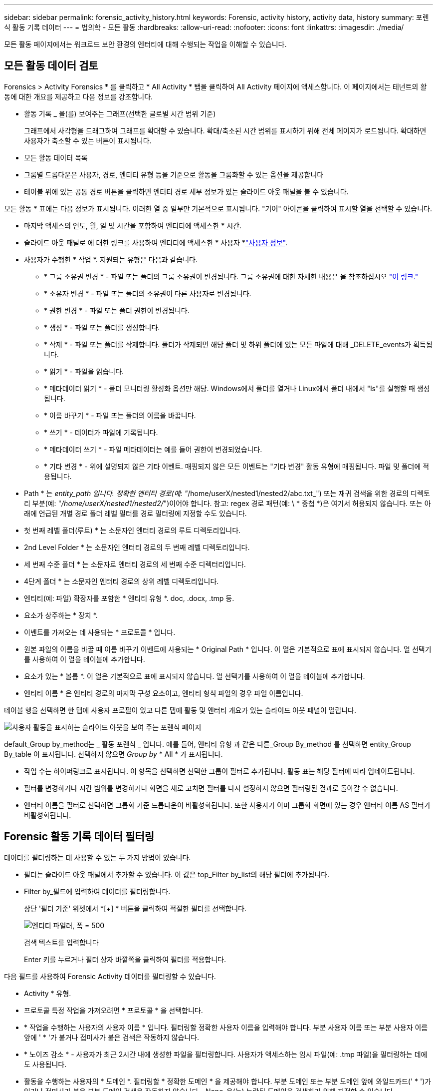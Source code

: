 ---
sidebar: sidebar 
permalink: forensic_activity_history.html 
keywords: Forensic, activity history, activity data, history 
summary: 포렌식 활동 기록 데이터 
---
= 법의학 - 모든 활동
:hardbreaks:
:allow-uri-read: 
:nofooter: 
:icons: font
:linkattrs: 
:imagesdir: ./media/


[role="lead"]
모든 활동 페이지에서는 워크로드 보안 환경의 엔터티에 대해 수행되는 작업을 이해할 수 있습니다.



== 모든 활동 데이터 검토

Forensics > Activity Forensics * 를 클릭하고 * All Activity * 탭을 클릭하여 All Activity 페이지에 액세스합니다. 이 페이지에서는 테넌트의 활동에 대한 개요를 제공하고 다음 정보를 강조합니다.

* 활동 기록 _ 을(를) 보여주는 그래프(선택한 글로벌 시간 범위 기준)
+
그래프에서 사각형을 드래그하여 그래프를 확대할 수 있습니다. 확대/축소된 시간 범위를 표시하기 위해 전체 페이지가 로드됩니다. 확대하면 사용자가 축소할 수 있는 버튼이 표시됩니다.

* 모든 활동 데이터 목록
* 그룹별 드롭다운은 사용자, 경로, 엔티티 유형 등을 기준으로 활동을 그룹화할 수 있는 옵션을 제공합니다
* 테이블 위에 있는 공통 경로 버튼을 클릭하면 엔터티 경로 세부 정보가 있는 슬라이드 아웃 패널을 볼 수 있습니다.


모든 활동 * 표에는 다음 정보가 표시됩니다. 이러한 열 중 일부만 기본적으로 표시됩니다. "기어" 아이콘을 클릭하여 표시할 열을 선택할 수 있습니다.

* 마지막 액세스의 연도, 월, 일 및 시간을 포함하여 엔티티에 액세스한 * 시간.
* 슬라이드 아웃 패널로 에 대한 링크를 사용하여 엔티티에 액세스한 * 사용자 *link:forensic_user_overview.html["사용자 정보"].


* 사용자가 수행한 * 작업 *. 지원되는 유형은 다음과 같습니다.
+
** * 그룹 소유권 변경 * - 파일 또는 폴더의 그룹 소유권이 변경됩니다. 그룹 소유권에 대한 자세한 내용은 을 참조하십시오 link:https://docs.microsoft.com/en-us/previous-versions/orphan-topics/ws.11/dn789205(v=ws.11)?redirectedfrom=MSDN["이 링크."]
** * 소유자 변경 * - 파일 또는 폴더의 소유권이 다른 사용자로 변경됩니다.
** * 권한 변경 * - 파일 또는 폴더 권한이 변경됩니다.
** * 생성 * - 파일 또는 폴더를 생성합니다.
** * 삭제 * - 파일 또는 폴더를 삭제합니다. 폴더가 삭제되면 해당 폴더 및 하위 폴더에 있는 모든 파일에 대해 _DELETE_events가 획득됩니다.
** * 읽기 * - 파일을 읽습니다.
** * 메타데이터 읽기 * - 폴더 모니터링 활성화 옵션만 해당. Windows에서 폴더를 열거나 Linux에서 폴더 내에서 "ls"를 실행할 때 생성됩니다.
** * 이름 바꾸기 * - 파일 또는 폴더의 이름을 바꿉니다.
** * 쓰기 * - 데이터가 파일에 기록됩니다.
** * 메타데이터 쓰기 * - 파일 메타데이터는 예를 들어 권한이 변경되었습니다.
** * 기타 변경 * - 위에 설명되지 않은 기타 이벤트. 매핑되지 않은 모든 이벤트는 "기타 변경" 활동 유형에 매핑됩니다. 파일 및 폴더에 적용됩니다.


* Path * 는 _entity_path 입니다. 정확한 엔터티 경로(예: "_/home/userX/nested1/nested2/abc.txt_") 또는 재귀 검색을 위한 경로의 디렉토리 부분(예: "_/home/userX/nested1/nested2/_")이어야 합니다. 참고: regex 경로 패턴(예: \ * 중첩 *)은 여기서 허용되지 않습니다. 또는 아래에 언급된 개별 경로 폴더 레벨 필터를 경로 필터링에 지정할 수도 있습니다.
* 첫 번째 레벨 폴더(루트) * 는 소문자인 엔터티 경로의 루트 디렉토리입니다.
* 2nd Level Folder * 는 소문자인 엔터티 경로의 두 번째 레벨 디렉토리입니다.
* 세 번째 수준 폴더 * 는 소문자로 엔터티 경로의 세 번째 수준 디렉터리입니다.
* 4단계 폴더 * 는 소문자인 엔터티 경로의 상위 레벨 디렉토리입니다.
* 엔티티(예: 파일) 확장자를 포함한 * 엔티티 유형 *. doc, .docx, .tmp 등.
* 요소가 상주하는 * 장치 *.
* 이벤트를 가져오는 데 사용되는 * 프로토콜 * 입니다.
* 원본 파일의 이름을 바꿀 때 이름 바꾸기 이벤트에 사용되는 * Original Path * 입니다. 이 열은 기본적으로 표에 표시되지 않습니다. 열 선택기를 사용하여 이 열을 테이블에 추가합니다.
* 요소가 있는 * 볼륨 *. 이 열은 기본적으로 표에 표시되지 않습니다. 열 선택기를 사용하여 이 열을 테이블에 추가합니다.
* 엔티티 이름 * 은 엔티티 경로의 마지막 구성 요소이고, 엔티티 형식 파일의 경우 파일 이름입니다.


테이블 행을 선택하면 한 탭에 사용자 프로필이 있고 다른 탭에 활동 및 엔터티 개요가 있는 슬라이드 아웃 패널이 열립니다.

image:ws_forensics_slideout.png["사용자 활동을 표시하는 슬라이드 아웃을 보여 주는 포렌식 페이지"]

default_Group by_method는 _ 활동 포렌식 _ 입니다. 예를 들어, 엔티티 유형 과 같은 다른_Group By_method 를 선택하면 entity_Group By_table 이 표시됩니다. 선택하지 않으면 _Group by_ * All * 가 표시됩니다.

* 작업 수는 하이퍼링크로 표시됩니다. 이 항목을 선택하면 선택한 그룹이 필터로 추가됩니다. 활동 표는 해당 필터에 따라 업데이트됩니다.
* 필터를 변경하거나 시간 범위를 변경하거나 화면을 새로 고치면 필터를 다시 설정하지 않으면 필터링된 결과로 돌아갈 수 없습니다.
* 엔터티 이름을 필터로 선택하면 그룹화 기준 드롭다운이 비활성화됩니다. 또한 사용자가 이미 그룹화 화면에 있는 경우 엔터티 이름 AS 필터가 비활성화됩니다.




== Forensic 활동 기록 데이터 필터링

데이터를 필터링하는 데 사용할 수 있는 두 가지 방법이 있습니다.

* 필터는 슬라이드 아웃 패널에서 추가할 수 있습니다. 이 값은 top_Filter by_list의 해당 필터에 추가됩니다.
* Filter by_필드에 입력하여 데이터를 필터링합니다.
+
상단 '필터 기준' 위젯에서 *[+] * 버튼을 클릭하여 적절한 필터를 선택합니다.

+
image:Forensic_Activity_Filter.png["엔티티 파일러, 폭 = 500"]

+
검색 텍스트를 입력합니다

+
Enter 키를 누르거나 필터 상자 바깥쪽을 클릭하여 필터를 적용합니다.



다음 필드를 사용하여 Forensic Activity 데이터를 필터링할 수 있습니다.

* Activity * 유형.
* 프로토콜 특정 작업을 가져오려면 * 프로토콜 * 을 선택합니다.
* * 작업을 수행하는 사용자의 사용자 이름 * 입니다. 필터링할 정확한 사용자 이름을 입력해야 합니다. 부분 사용자 이름 또는 부분 사용자 이름 앞에 ' * '가 붙거나 접미사가 붙은 검색은 작동하지 않습니다.
* * 노이즈 감소 * - 사용자가 최근 2시간 내에 생성한 파일을 필터링합니다. 사용자가 액세스하는 임시 파일(예: .tmp 파일)을 필터링하는 데에도 사용됩니다.
* 활동을 수행하는 사용자의 * 도메인 *. 필터링할 * 정확한 도메인 * 을 제공해야 합니다. 부분 도메인 또는 부분 도메인 앞에 와일드카드(' * ')가 있거나 접미사가 붙은 부분 도메인 검색은 작동하지 않습니다. _None_은(는) 누락된 도메인을 검색하기 위해 지정할 수 있습니다.


다음 필드에는 특수 필터링 규칙이 적용됩니다.

* *Entity Type*, entity(파일) 확장자를 사용하는 경우 - 따옴표 안에 정확한 엔터티 유형을 지정하는 것이 좋습니다. 예: _ "txt" _.
* *엔터티의 경로 * - 정확한 엔터티 경로(예: "_/home/userX/nested1/nested2/abc.txt_") 또는 재귀 검색을 위한 경로의 디렉토리 부분(예: "_/home/userX/nested1/nested2/_")이어야 합니다. 참고: regex 경로 패턴(예: \ * 중첩 *)은 여기서 허용되지 않습니다. 보다 빠른 결과를 위해 디렉터리 경로 필터(경로 문자열 / 로 끝나는)를 최대 4개까지 사용할 것을 권장합니다. 예: "_/home/userX/nested1/nested2/_". 자세한 내용은 아래 표를 참조하십시오.
* 1단계 폴더(루트) - 엔티티 경로의 루트 디렉토리입니다. 예를 들어, 엔터티 경로가 /home/userX/nested1/nested2/이면 home 또는 "home"을 사용할 수 있습니다.
* 두 번째 수준 폴더 - 엔터티 경로 필터의 두 번째 수준 디렉터리입니다. 예를 들어, 엔터티 경로가 /home/userX/nested1/nested2/이면 userX 또는 "userX"를 사용할 수 있습니다.
* 3rd 레벨 폴더 – 엔티티 경로 필터의 세 번째 레벨 디렉토리입니다.
* 예를 들어, 엔터티 경로가 /home/userX/nested1/nested2/이면 nested1 또는 "nested1"을 사용할 수 있습니다.
* 4th Level Folder - 엔티티 경로 필터의 디렉토리 4번째 수준 디렉토리입니다. 예를 들어, 엔터티 경로가 /home/userX/nested1/nested2/이면 nested2 또는 "nested2"를 사용할 수 있습니다.
* * 사용자 * 활동 수행 - 따옴표 안에 정확한 사용자를 지정하는 것이 좋습니다. 예: _ "관리자" _.
* 엔터티가 상주하는 * 장치 * (SVM
* * 볼륨 * 요소가 상주하는 곳입니다
* 원본 파일의 이름을 바꿀 때 이름 바꾸기 이벤트에 사용되는 * Original Path * 입니다.
* 엔터티에 액세스한 소스 IP * 입니다.
+
** 와일드 카드 * 및?를 사용할 수 있습니다. 예: 10.0.0. *, 10.0?.0.10, 10.10 *
** 정확히 일치하는 값이 필요한 경우 유효한 소스 IP 주소를 큰따옴표로 묶어야 합니다(예: "10.1.1.1."). "10.1.1.", "10.1.. *" 등과 같은 큰따옴표가 있는 불완전한 IP는 작동하지 않습니다.


* 엔티티 이름 * - 필터로 사용되는 엔티티 경로의 파일 이름입니다. 예를 들어, 엔터티 경로가 /home/userX/nested1/testfile.txt 이면 엔터티 이름은 testfile.txt입니다. 따옴표 안에 정확한 파일 이름을 지정하는 것이 좋습니다. 와일드카드 검색을 피하십시오. 예를 들어, "testfile.txt"를 입력합니다. 또한 이 엔티티 이름 필터는 더 짧은 시간 범위(최대 3일)에 사용하는 것이 좋습니다.


필터링 시 위의 필드는 다음 항목의 대상이 됩니다.

* 정확한 값은 따옴표 안에 있어야 합니다. 예: "searchText"
* 와일드카드 문자열은 따옴표를 포함하지 않아야 합니다. 예: searchText, \ * searchText * 는 'searchtext'가 포함된 문자열을 필터링합니다.
* 접두사(예: searchText *)를 가진 문자열은 'searchtext'로 시작하는 모든 문자열을 검색합니다.


모든 필터 필드는 대/소문자를 구분하여 검색합니다. 예를 들어, 적용된 필터가 값이 '텍스트'인 엔터티 유형인 경우 엔터티 유형이 '텍스트', '텍스트', 'SEARCHTEXT'인 결과를 반환합니다.



== 활동 포렌식 필터 예:

|===
| 사용자가 필터 식을 적용했습니다 | 예상 결과 | 성능 평가 | 설명 


| 경로="/home/userX/nested1/nested2/" | 지정된 디렉토리 아래의 모든 파일과 폴더의 반복적인 조회 | 빠릅니다 | 디렉터리 검색은 최대 4개의 디렉터리가 빠릅니다. 


| 경로="/home/userX/nested1/" | 지정된 디렉토리 아래의 모든 파일과 폴더의 반복적인 조회 | 빠릅니다 | 디렉터리 검색은 최대 4개의 디렉터리가 빠릅니다. 


| path="/home/userX/nested1/test" | 경로 값이 /home/userX/nested1/test와 일치하는 정확한 일치 | 느린 속도 | 정확한 검색은 디렉터리 검색에 비해 검색 속도가 느립니다. 


| 경로="/home/userX/nested1/nested2/nested3/" | 지정된 디렉토리 아래의 모든 파일과 폴더의 반복적인 조회 | 느린 속도 | 4개 이상의 디렉터리 검색은 검색 속도가 느립니다. 


| 기타 모든 비 경로 기반 필터. 사용자 및 엔터티 유형 필터는 따옴표로 묶는 것이 좋습니다. 예: User="Administrator" Entity Type="txt" |  | 빠릅니다 |  


| 엔터티 이름 = "test.log" | 정확히 일치하는 파일 이름은 test.log 입니다 | 빠릅니다 | 정확하게 일치됩니다 


| 엔티티 이름 = * test.log | 파일 이름이 test.log 으로 끝납니다 | 느림 | 와일드카드로 인해 속도가 느려질 수 있습니다. 


| 엔티티 이름 = test *.log | test로 시작하여 .log로 끝나는 파일 이름입니다 | 느림 | 와일드카드로 인해 속도가 느려질 수 있습니다. 


| 엔티티 이름 = test.lo | test.lo로 시작하는 파일 이름 예: test.log, test.log.1, test.log1과 일치합니다 | 느린 속도 | 마지막에 와일드 카드로 인해 속도가 느려질 수 있습니다. 


| 엔티티 이름 = 테스트 | 테스트로 시작하는 파일 이름입니다 | 가장 느립니다 | 끝에 와일드 카드가 있고 더 일반적인 값이 사용되기 때문에 속도가 가장 느릴 수 있습니다. 
|===
참고:

. 선택한 시간 범위가 3일 이상인 경우 모든 활동 아이콘 옆에 표시된 활동 수는 30분으로 반올림됩니다. 예: _9월 1일 오전 10시 15분부터 9월 7일 오전 10시 15분까지의 시간 범위에는 9월 1일 오전 10시부터 9월 7일 오전 10시 30분까지 활동 카운트가 표시됩니다.
. 마찬가지로 선택한 시간 범위가 3일 이상이면 활동 기록 그래프에 표시된 카운트 메트릭은 30분으로 반올림됩니다.




== 법의학적 활동 기록 데이터 정렬

활동 기록 데이터를 _시간, 사용자, 소스 IP, 활동, _, _Entity Type_, 1단계 폴더(루트), 2단계 폴더, 3단계 폴더 및 4단계 폴더별로 정렬할 수 있습니다. 기본적으로 테이블은 Descending_time_order를 기준으로 정렬됩니다. 즉, 최신 데이터가 먼저 표시됩니다. Device_and_Protocol_fields에 대해 정렬이 사용되지 않습니다.



== 비동기 내보내기에 대한 사용자 안내서



=== 개요

스토리지 워크로드 보안의 비동기식 내보내기 기능은 대규모 데이터 내보내기를 처리하도록 설계되었습니다.



=== 단계별 가이드: 비동기 내보내기를 사용하여 데이터 내보내기

. * 내보내기 시작 * : 내보내기에 대해 원하는 시간 기간과 필터를 선택하고 내보내기 버튼을 클릭합니다.
. * 내보내기가 완료될 때까지 대기 *: 처리 시간은 몇 분에서 몇 시간까지 소요될 수 있습니다. 포렌식 페이지를 몇 번 새로 고쳐야 할 수 있습니다. 내보내기 작업이 완료되면 "마지막 내보내기 CSV 파일 다운로드" 버튼이 활성화됩니다.
. * 다운로드 *: "마지막 생성 내보내기 파일 다운로드" 버튼을 클릭하여 .zip 형식으로 내보낸 데이터를 가져옵니다. 이 데이터는 사용자가 다른 비동기 내보내기를 시작하거나 3일이 경과할 때까지 다운로드할 수 있습니다. 이 버튼은 다른 비동기 내보내기가 시작될 때까지 활성화된 상태로 유지됩니다.
. * 제한 사항 *:
+
** 현재 비동기식 다운로드 수는 각 활동 및 활동 분석 표에 대해 사용자당 1개, 테넌트당 3개로 제한됩니다.
** 내보낸 데이터는 Activities Table(활동 테이블)에 대해 최대 100만 개의 레코드로 제한되고 Group By(그룹 기준)의 경우 레코드 수가 50만 개로 제한됩니다.




API를 통해 포렌식 데이터를 추출하는 샘플 스크립트는 에이전트의 _/opt/NetApp/cloudsecure/agent/export-script/_에 있습니다. 스크립트에 대한 자세한 내용은 이 위치에 있는 Readme 파일을 참조하십시오.



== 모든 활동에 대한 열 선택

ALL ACTIVITY_TABLE에는 기본적으로 선택 열이 표시됩니다. 열을 추가, 제거 또는 변경하려면 테이블 오른쪽에 있는 기어 아이콘을 클릭하고 사용 가능한 열 목록에서 선택합니다.

image:CloudSecure_ActivitySelection.png["활동 선택기, 폭 = 30%"]



== 활동 기록 보존

활성 워크로드 보안 환경에서는 활동 기록이 13개월 동안 유지됩니다.



== 포렌식 페이지의 필터 적용 가능성

|===
| 필터 | 기능 | 예 | 이 필터에 적용 가능합니다 | 이러한 필터에는 적용되지 않습니다 | 결과 


| * (별표) | 모든 것을 검색할 수 있습니다 | Auto * 03172022 검색 텍스트에 하이픈 또는 밑줄이 포함된 경우 대괄호로 표현식을 지정합니다. 예: svm-123 검색에는 (svm *) | 사용자, 엔터티 유형, 장치, 볼륨, 원래 경로, 1stLevel 폴더, 2ndLevel 폴더, 3rdLevel 폴더, 4thLevel 폴더, 엔터티 이름, 소스 IP |  | "Auto"로 시작하고 "03172022"로 끝나는 모든 리소스를 반환합니다. 


| ? (물음표) | 특정 수의 문자를 검색할 수 있습니다 | AutoSabotageUser1_03172022? | 사용자, 엔티티 유형, 장치, 볼륨, 1stLevel 폴더, 2ndLevel 폴더, 3rdLevel 폴더, 4thLevel 폴더, 엔티티 이름, 소스 IP |  | AutoSabotageUser1_03172022A, AutoSabotageUser1_03172022B, AutoSabotageUser1_031720225 등을 반환합니다 


| 또는 | 여러 요소를 지정할 수 있습니다 | AutoSabotageUser1_03172022 또는 AutoRansomUser4_03162022 | 사용자, 도메인, 엔터티 유형, 원래 경로, 엔터티 이름, 소스 IP |  | AutoSabotageUser1_03172022 또는 AutoRansomUser4_03162022 중 하나를 반환합니다 


| 아닙니다 | 검색 결과에서 텍스트를 제외할 수 있습니다 | AutoRansomUser4_03162022가 아닙니다 | 사용자, 도메인, 엔터티 유형, 원래 경로, 1stLevel 폴더, 2ndLevel 폴더, 3rdLevel 폴더, 4thLevel 폴더, 엔터티 이름, 소스 IP | 장치 | "AutoRansomUser4_03162022"로 시작하지 않는 모든 항목을 반환합니다. 


| 없음 | 모든 필드에서 NULL 값을 검색합니다 | 없음 | 도메인 |  | 대상 필드가 비어 있는 결과를 반환합니다 
|===


== 경로 검색

/ 을(를) 사용하거나 사용하지 않고 검색 결과는 다릅니다

|===


| "/AutoDir1/AutoFile03242022" | 정확한 검색만 작동합니다. 정확한 경로가 /AutoDir1/AutoFile03242022 인 모든 활동을 반환합니다(대/소문자 구분 없음). 


| "/AutoDir1/" | Works; AutoDir1과 일치하는 1단계 디렉터리의 모든 작업을 반환합니다(대/소문자 구분 없음). 


| "/AutoDir1/AutoFile03242022/" | Works; AutoDir1 및 AutoFile03242022와 일치하는 2단계 디렉터리와 일치하는 1단계 디렉터리의 모든 작업을 반환합니다(대소문자 구분 없음). 


| /AutoDir1/AutoFile03242022 또는 /AutoDir1/AutoFile03242022 | 작동하지 않습니다 


| NOT/AutoDir1/AutoFile03242022 | 작동하지 않습니다 


| NOT/AutoDir1 | 작동하지 않습니다 


| NOT/AutoFile03242022 | 작동하지 않습니다 


| * | 작동하지 않습니다 
|===


== 로컬 루트 SVM 사용자 활동 변경

로컬 루트 SVM 사용자가 작업을 수행하는 경우 NFS 공유가 마운트된 클라이언트의 IP가 사용자 이름에 고려되며, 이 IP는 포렌식 작업 및 사용자 활동 페이지 모두에서 root@<ip-address-of-the-client>로 표시됩니다.

예를 들면 다음과 같습니다.

* SVM-1이 워크로드 보안에 의해 모니터링되고 해당 SVM의 루트 사용자가 IP 주소가 10.197.12.40인 클라이언트에 공유를 마운트하는 경우, 포렌식 활동 페이지에 표시되는 사용자 이름은 _root@10.197.12.40_ 입니다.
* 동일한 SVM-1이 IP 주소가 10.197.12.41인 다른 클라이언트에 마운트되는 경우 법의학 활동 페이지에 표시되는 사용자 이름은 _root@10.197.12.41_ 입니다.


* • IP 주소별로 NFS 루트 사용자 활동을 분리하는 데 사용됩니다. 이전에는 모든 활동이 IP 구분 없이 _root_user 만 수행하는 것으로 간주되었습니다.



== 문제 해결

|===


| 문제 | 시도해 보십시오 


| "모든 활동" 테이블의 '사용자' 열 아래에 사용자 이름이 "LDAP:HQ.COMPANYNAME.COM:S-1-5-21-3577637-1906459482-1437260136-1831817" 또는 "LDAP:default:80038003"으로 표시됩니다. | 가능한 원인은 다음과 같습니다. 1. 아직 구성된 사용자 디렉토리 Collector가 없습니다. 하나를 추가하려면 * Workload Security > Collector > User Directory Collector * 로 이동하고 * + User Directory Collector * 를 클릭합니다. Active Directory_or_LDAP Directory Server_를 선택합니다. 2. 사용자 디렉터리 수집기가 구성되었지만 중지되었거나 오류 상태입니다. Collectors > User Directory Collectors * 로 이동하여 상태를 확인하십시오. link:http://docs.netapp.com/us-en/cloudinsights/task_config_user_dir_connect.html#troubleshooting-user-directory-collector-configuration-errors["사용자 디렉토리 수집기 문제 해결"]문제 해결 팁은 설명서의 섹션을 참조하십시오. 올바르게 구성하면 24시간 내에 자동으로 이름이 확인됩니다. 그래도 해결되지 않으면 올바른 사용자 데이터 수집기를 추가했는지 확인합니다. 사용자가 실제로 추가된 Active Directory/LDAP Directory Server에 속하는지 확인합니다. 


| 일부 NFS 이벤트는 UI에서 표시되지 않습니다. | 다음을 확인하십시오. 1. POSIX 속성이 설정된 AD 서버의 사용자 디렉토리 수집기는 UI에서 활성화된 unixid 속성으로 실행해야 합니다. 2. UI 3의 사용자 페이지에서 NFS 액세스를 수행하는 모든 사용자를 검색할 때 표시됩니다. 원시 이벤트(사용자가 아직 검색되지 않은 이벤트)는 NFS 4에서 지원되지 않습니다. NFS 내보내기에 대한 익명 액세스는 모니터링되지 않습니다. 5. NFS 버전이 NFS4.1 미만에서 사용되는지 확인합니다. 


| Forensics_All Activity_or_Entities_pages의 필터에 별표(*)와 같은 와일드카드 문자가 포함된 일부 문자를 입력하면 페이지가 매우 느리게 로드됩니다. | 검색 문자열의 별표(\ *)는 모든 항목을 검색합니다. 그러나 _ * <searchTerm>_또는 _ * <searchTerm> * _ 과(와) 같은 선행 와일드카드 문자열은 쿼리 속도를 느리게 만듭니다. 보다 나은 성능을 얻으려면 접두사 문자열을 대신 _<searchTerm>*_ 형식으로 사용합니다(즉, 별표(*)_after_a 검색 용어를 추가합니다). 예: _ * testvolume_or_ * test * volume_ 대신 _testvolume *_ 문자열을 사용하십시오. 디렉토리 검색을 사용하여 지정된 폴더 아래의 모든 활동을 재귀적으로 봅니다(계층 검색). 예: "/path1/path2/path3/"는 /path1/path2/path3 아래에 재귀적으로 모든 활동을 나열합니다. 또는 모든 활동 탭 아래의 "필터에 추가" 옵션을 사용하십시오." 


| 경로 필터를 사용할 때 "상태 코드 500/503으로 요청 실패" 오류가 발생합니다. | 레코드를 필터링하려면 더 작은 날짜 범위를 사용하십시오. 


| Forensic UI에서 _PATH_FILTER를 사용할 때 데이터가 느리게 로드되고 있습니다. | 더 빠른 결과를 위해 디렉토리 경로 필터(경로 문자열 / 로 끝나는)를 최대 4개까지 사용하는 것이 좋습니다. 예를 들어 디렉토리 경로가 /aa/bbb/ccc/dd인 경우 "/aa/bb/ccc/dd/"를 검색하여 데이터를 더 빨리 로드하십시오. 


| Forensics UI에서 엔터티 이름 필터를 사용할 때 데이터가 느리게 로드되고 오류가 발생합니다. | 더 작은 시간 범위를 사용하여 정확한 값을 큰따옴표로 검색해 보십시오. 예를 들어 entityPath가 "/home/userX/nested1/nested2/nested3/testfile.txt"이면 "testfile.txt"를 엔티티 이름 필터로 사용합니다. 
|===